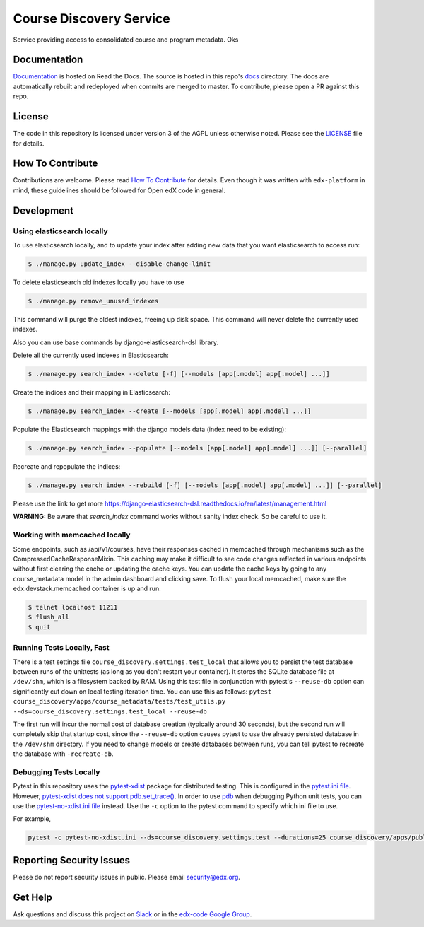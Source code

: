 Course Discovery Service  |Codecov|_
==============================================
.. |Codecov| image:: http://codecov.io/github/edx/course-discovery/coverage.svg?branch=master
.. _Codecov: http://codecov.io/github/edx/course-discovery?branch=master

Service providing access to consolidated course and program metadata. Oks

Documentation
-------------

`Documentation <https://edx-discovery.readthedocs.io/en/latest/>`_ is hosted on Read the Docs. The source is hosted in this repo's `docs <https://github.com/edx/course-discovery/tree/master/docs>`_ directory. The docs are automatically rebuilt and redeployed when commits are merged to master. To contribute, please open a PR against this repo.

License
-------

The code in this repository is licensed under version 3 of the AGPL unless otherwise noted. Please see the LICENSE_ file for details.

.. _LICENSE: https://github.com/edx/course-discovery/blob/master/LICENSE

How To Contribute
-----------------

Contributions are welcome. Please read `How To Contribute <https://github.com/edx/edx-platform/blob/master/CONTRIBUTING.rst>`_ for details. Even though it was written with ``edx-platform`` in mind, these guidelines should be followed for Open edX code in general.

Development
-----------

Using elasticsearch locally
~~~~~~~~~~~~~~~~~~~~~~~~~~~~~~~~~~~~~~~~~~~~~~~~~~~~~~~~~~
To use elasticsearch locally, and to update your index after adding new data that you want elasticsearch to access
run:

.. code-block:: shell

    $ ./manage.py update_index --disable-change-limit


To delete elasticsearch old indexes locally you have to use

.. code-block:: shell

    $ ./manage.py remove_unused_indexes

This command will purge the oldest indexes, freeing up disk space. This command will never delete the currently used indexes.


Also you can use base commands by django-elasticsearch-dsl library.

Delete all the currently used indexes in Elasticsearch:

.. code-block:: shell

    $ ./manage.py search_index --delete [-f] [--models [app[.model] app[.model] ...]]

Create the indices and their mapping in Elasticsearch:

.. code-block:: shell

    $ ./manage.py search_index --create [--models [app[.model] app[.model] ...]]

Populate the Elasticsearch mappings with the django models data (index need to be existing):

.. code-block:: shell

    $ ./manage.py search_index --populate [--models [app[.model] app[.model] ...]] [--parallel]

Recreate and repopulate the indices:

.. code-block:: shell

    $ ./manage.py search_index --rebuild [-f] [--models [app[.model] app[.model] ...]] [--parallel]

Please use the link to get more https://django-elasticsearch-dsl.readthedocs.io/en/latest/management.html


**WARNING:** Be aware that `search_index` command works without sanity index check. So be careful to use it.

Working with memcached locally
~~~~~~~~~~~~~~~~~~~~~~~~~~~~~~~~~~~~~~~~~~~~~~~~~~~~~~~~~~
Some endpoints, such as /api/v1/courses, have their responses cached in memcached through mechanisms such as the
CompressedCacheResponseMixin. This caching may make it difficult to see code changes reflected in various endpoints
without first clearing the cache or updating the cache keys. You can update the cache keys by going to any
course_metadata model in the admin dashboard and clicking save. To flush your local memcached, make sure the
edx.devstack.memcached container is up and run:

.. code-block:: shell

    $ telnet localhost 11211
    $ flush_all
    $ quit


Running Tests Locally, Fast
~~~~~~~~~~~~~~~~~~~~~~~~~~~

There is a test settings file ``course_discovery.settings.test_local`` that allows you to persist the test
database between runs of the unittests (as long as you don't restart your container).  It stores the SQLite
database file at ``/dev/shm``, which is a filesystem backed by RAM.  Using this test file in conjunction with
pytest's ``--reuse-db`` option can significantly cut down on local testing iteration time.  You can use this
as follows: ``pytest course_discovery/apps/course_metadata/tests/test_utils.py --ds=course_discovery.settings.test_local --reuse-db``

The first run will incur the normal cost of database creation (typically around 30 seconds), but the second run
will completely skip that startup cost, since the ``--reuse-db`` option causes pytest to use the already persisted
database in the ``/dev/shm`` directory.  If you need to change models or create databases between runs, you can tell
pytest to recreate the database with ``-recreate-db``.

Debugging Tests Locally
~~~~~~~~~~~~~~~~~~~~~~~

Pytest in this repository uses the `pytest-xdist <https://github.com/pytest-dev/pytest-xdist>`_ package for distributed testing. This is configured in the `pytest.ini file`_. However, `pytest-xdist does not support pdb.set_trace()`_.
In order to use `pdb <https://docs.python.org/3/library/pdb.html>`_ when debugging Python unit tests, you can use the `pytest-no-xdist.ini file`_ instead. Use the ``-c`` option to the pytest command to specify which ini file to use.

For example,

.. code-block:: shell

   pytest -c pytest-no-xdist.ini --ds=course_discovery.settings.test --durations=25 course_discovery/apps/publisher/tests/test_views.py::CourseRunDetailTests::test_detail_page_with_comments

.. _pytest.ini file: https://github.com/edx/course-discovery/blob/master/pytest.ini
.. _pytest-xdist does not support pdb.set_trace(): https://github.com/pytest-dev/pytest/issues/390#issuecomment-112203885
.. _pytest-no-xdist.ini file: https://github.com/edx/course-discovery/blob/master/pytest=no-xdist.ini

Reporting Security Issues
-------------------------

Please do not report security issues in public. Please email security@edx.org.

Get Help
--------

Ask questions and discuss this project on `Slack <https://openedx.slack.com/messages/general/>`_ or in the `edx-code Google Group <https://groups.google.com/forum/#!forum/edx-code>`_.
